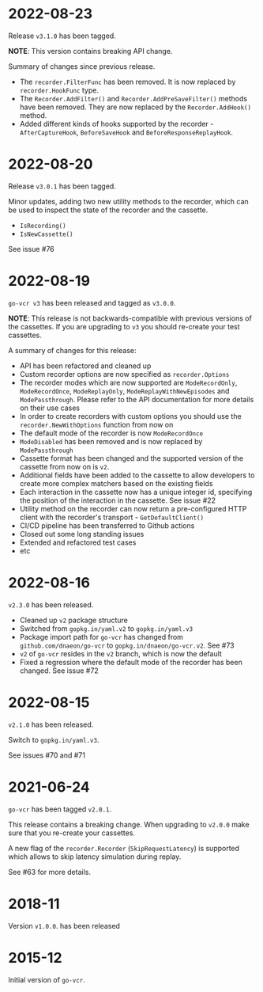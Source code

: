 * 2022-08-23

Release =v3.1.0= has been tagged.

**NOTE**: This version contains breaking API change.

Summary of changes since previous release.

- The =recorder.FilterFunc= has been removed. It is now replaced by
  =recorder.HookFunc= type.
- The =Recorder.AddFilter()= and =Recorder.AddPreSaveFilter()= methods
  have been removed. They are now replaced by the =Recorder.AddHook()=
  method.
- Added different kinds of hooks supported by the recorder -
  =AfterCaptureHook=, =BeforeSaveHook= and =BeforeResponseReplayHook=.

* 2022-08-20

Release =v3.0.1= has been tagged.

Minor updates, adding two new utility methods to the recorder, which
can be used to inspect the state of the recorder and the cassette.

- =IsRecording()=
- =IsNewCassette()=

See issue #76

* 2022-08-19

=go-vcr v3= has been released and tagged as =v3.0.0=.

**NOTE**: This release is not backwards-compatible with previous
versions of the cassettes. If you are upgrading to =v3= you should
re-create your test cassettes.

A summary of changes for this release:

- API has been refactored and cleaned up
- Custom recorder options are now specified as =recorder.Options=
- The recorder modes which are now supported are =ModeRecordOnly=,
  =ModeRecordOnce=, =ModeReplayOnly=, =ModeReplayWithNewEpisodes= and
  =ModePassthrough=. Please refer to the API documentation for more
  details on their use cases
- In order to create recorders with custom options you should use the
  =recorder.NewWithOptions= function from now on
- The default mode of the recorder is now =ModeRecordOnce=
- =ModeDisabled= has been removed and is now replaced by
  =ModePassthrough=
- Cassette format has been changed and the supported version of the
  cassette from now on is =v2=.
- Additional fields have been added to the cassette to allow
  developers to create more complex matchers based on the existing
  fields
- Each interaction in the cassette now has a unique integer id,
  specifying the position of the interaction in the cassette. See
  issue #22
- Utility method on the recorder can now return a pre-configured HTTP
  client with the recorder's transport - =GetDefaultClient()=
- CI/CD pipeline has been transferred to Github actions
- Closed out some long standing issues
- Extended and refactored test cases
- etc

* 2022-08-16

=v2.3.0= has been released.

- Cleaned up =v2= package structure
- Switched from =gopkg.in/yaml.v2= to =gopkg.in/yaml.v3=
- Package import path for =go-vcr= has changed from
  =github.com/dnaeon/go-vcr= to =gopkg.in/dnaeon/go-vcr.v2=. See #73
- =v2= of =go-vcr= resides in the =v2= branch, which is now the default
- Fixed a regression where the default mode of the recorder has been
  changed. See issue #72

* 2022-08-15

=v2.1.0= has been released.

Switch to =gopkg.in/yaml.v3=.

See issues #70 and #71

* 2021-06-24

=go-vcr= has been tagged =v2.0.1=.

This release contains a breaking change. When upgrading to =v2.0.0=
make sure that you re-create your cassettes.

A new flag of the =recorder.Recorder= (=SkipRequestLatency=) is
supported which allows to skip latency simulation during replay.

See #63 for more details.

* 2018-11

Version =v1.0.0=. has been released

* 2015-12

Initial version of =go-vcr=.
